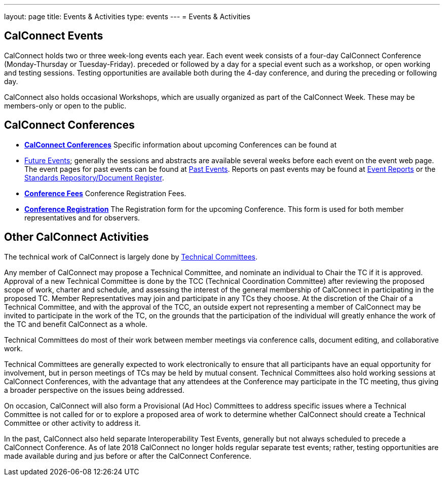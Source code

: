 ---
layout: page
title: Events & Activities
type: events
---
= Events & Activities

== CalConnect Events

CalConnect holds two or three week-long events each year. Each event
week consists of a four-day CalConnect Conference (Monday-Thursday or
Tuesday-Friday). preceded or followed by a day for a special event such
as a workshop, or open working and testing sessions. Testing
opportunities are available both during the 4-day conference, and during
the preceding or following day.

CalConnect also holds occasional Workshops, which are usually organized
as part of the CalConnect Week. These may be members-only or open to the
public.


== CalConnect Conferences

* link:/conferences[*CalConnect Conferences*]
Specific information about upcoming Conferences can be found at

* link:/events[Future Events]; generally the sessions and abstracts are
available several weeks before each event on the event web page. The
event pages for past events can be found at
link:/events/past-events[Past Events]. Reports on past events may be
found at link:/events/event-reports[Event Reports]
or the https://standards.calconnect.org/[Standards Repository/Document
Register].

* link:/conferencefees[*Conference Fees*]
Conference Registration Fees.

* link:/conferencereg[*Conference Registration*]
The Registration form for the upcoming Conference. This form is used for
both member representatives and for observers.


== Other CalConnect Activities

The technical work of CalConnect is largely done by
link:/tcs-active[Technical Committees].

Any member of CalConnect may propose a Technical Committee, and nominate
an individual to Chair the TC if it is approved. Approval of a new
Technical Committee is done by the TCC (Technical Coordination
Committee) after reviewing the proposed scope of work, charter and
schedule, and assessing the interest of the general membership of
CalConnect in participating in the proposed TC. Member Representatives
may join and participate in any TCs they choose. At the discretion of
the Chair of a Technical Committee, and with the approval of the TCC, an
outside expert not representing a member of CalConnect may be invited to
participate in the work of the TC, on the grounds that the participation
of the individual will greatly enhance the work of the TC and benefit
CalConnect as a whole.

Technical Committees do most of their work between member meetings via
conference calls, document editing, and collaborative work.

Technical Committees are generally expected to work electronically to
ensure that all participants have an equal opportunity for involvement,
but in person meetings of TCs may be held by mutual consent. Technical
Committees also hold working sessions at CalConnect Conferences, with
the advantage that any attendees at the Conference may participate in
the TC meeting, thus giving a broader perspective on the issues being
addressed.

On occasion, CalConnect will also form a Provisional (Ad Hoc) Committees
to address specific issues where a Technical Committee is not called for
or to explore a proposed area of work to determine whether CalConnect
should create a Technical Committee or other activity to address it.

In the past, CalConnect also held separate Interoperability Test Events,
generally but  not always scheduled to precede a CalConnect Conference.
As of late 2018 CalConnect no longer holds regular separate test events;
rather, testing opportunities are made available during and jus before
or after the CalConnect Conference.
